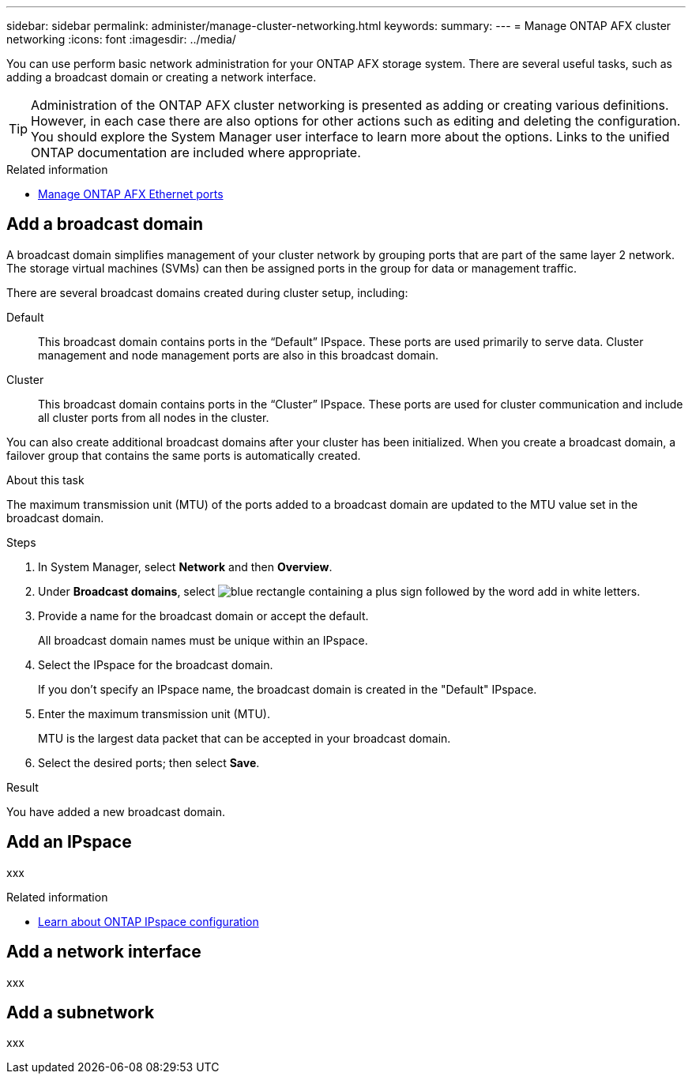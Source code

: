 ---
sidebar: sidebar
permalink: administer/manage-cluster-networking.html
keywords: 
summary: 
---
= Manage ONTAP AFX cluster networking
:icons: font
:imagesdir: ../media/

[.lead]
You can use perform basic network administration for your ONTAP AFX storage system. There are several useful tasks, such as adding a broadcast domain or creating a network interface.

[TIP]
Administration of the ONTAP AFX cluster networking is presented as adding or creating various definitions. However, in each case there are also options for other actions such as editing and deleting the configuration. You should explore the System Manager user interface to learn more about the options. Links to the unified ONTAP documentation are included where appropriate.

//https://docs.netapp.com/us-en/ontap/networking/view_network_information_overview.html[View ONTAP network information^]

.Related information

* link:../administer/manage-ethernet-ports.html[Manage ONTAP AFX Ethernet ports]

== Add a broadcast domain

A broadcast domain simplifies management of your cluster network by grouping ports that are part of the same layer 2 network. The storage virtual machines (SVMs) can then be assigned ports in the group for data or management traffic.

There are several broadcast domains created during cluster setup, including:

Default::
This broadcast domain contains ports in the “Default” IPspace. These ports are used primarily to serve data. Cluster management and node management ports are also in this broadcast domain.
Cluster::
This broadcast domain contains ports in the “Cluster” IPspace. These ports are used for cluster communication and include all cluster ports from all nodes in the cluster.

You can also create additional broadcast domains after your cluster has been initialized. When you create a broadcast domain, a failover group that contains the same ports is automatically created.

.About this task

The maximum transmission unit (MTU) of the ports added to a broadcast domain are updated to the MTU value set in the broadcast domain.

.Steps

.  In System Manager, select *Network* and then *Overview*.
. Under *Broadcast domains*, select image:icon_add_blue_bg.png[blue rectangle containing a plus sign followed by the word add in white letters].
. Provide a name for the broadcast domain or accept the default.
+
All broadcast domain names must be unique within an IPspace.
. Select the IPspace for the broadcast domain.
+
If you don’t specify an IPspace name, the broadcast domain is created in the "Default" IPspace.
. Enter the maximum transmission unit (MTU).
+
MTU is the largest data packet that can be accepted in your broadcast domain.
. Select the desired ports; then select *Save*.

.Result

You have added a new broadcast domain.

== Add an IPspace

xxx

.Related information

* https://docs.netapp.com/us-en/ontap/networking/configure_ipspaces_cluster_administrators_only_overview.html[Learn about ONTAP IPspace configuration]

== Add a network interface

xxx

== Add a subnetwork

xxx

